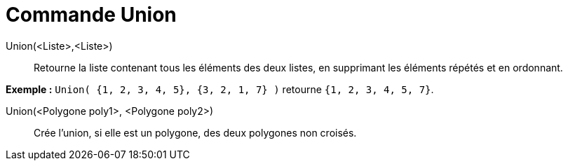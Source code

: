 = Commande Union
:page-en: commands/Union
ifdef::env-github[:imagesdir: /fr/modules/ROOT/assets/images]

Union(<Liste>,<Liste>)::
  Retourne la liste contenant tous les éléments des deux listes, en supprimant les éléments répétés et en ordonnant.

[EXAMPLE]
====

*Exemple :* `++Union( {1, 2, 3, 4, 5}, {3, 2, 1, 7} )++` retourne `++{1, 2, 3, 4, 5, 7}++`.

====

Union(<Polygone poly1>, <Polygone poly2>)::
  Crée l'union, si elle est un polygone, des deux polygones non croisés.
